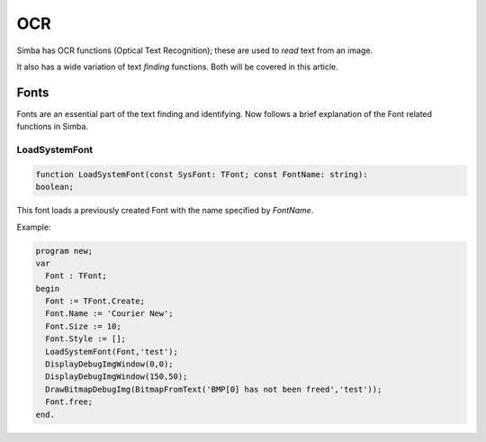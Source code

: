 
.. _scriptref_ocr:

OCR 
==============================
Simba has OCR functions (Optical Text Recognition); these are used to *read* text from an image.

It also has a wide variation of text *finding* functions. Both will be covered in
this article.


Fonts
-----

Fonts are an essential part of the text finding and identifying.
Now follows a brief explanation of the Font related functions in Simba.

LoadSystemFont
~~~~~~~~~~~~~~

.. code-block:: pascal

    function LoadSystemFont(const SysFont: TFont; const FontName: string):
    boolean;

This font loads a previously created Font with the name specified by
*FontName*.

Example:

.. code-block:: pascal

    program new;
    var
      Font : TFont;
    begin
      Font := TFont.Create;
      Font.Name := 'Courier New';
      Font.Size := 10;
      Font.Style := [];
      LoadSystemFont(Font,'test');
      DisplayDebugImgWindow(0,0);
      DisplayDebugImgWindow(150,50);
      DrawBitmapDebugImg(BitmapFromText('BMP[0] has not been freed','test'));
      Font.free;
    end.

